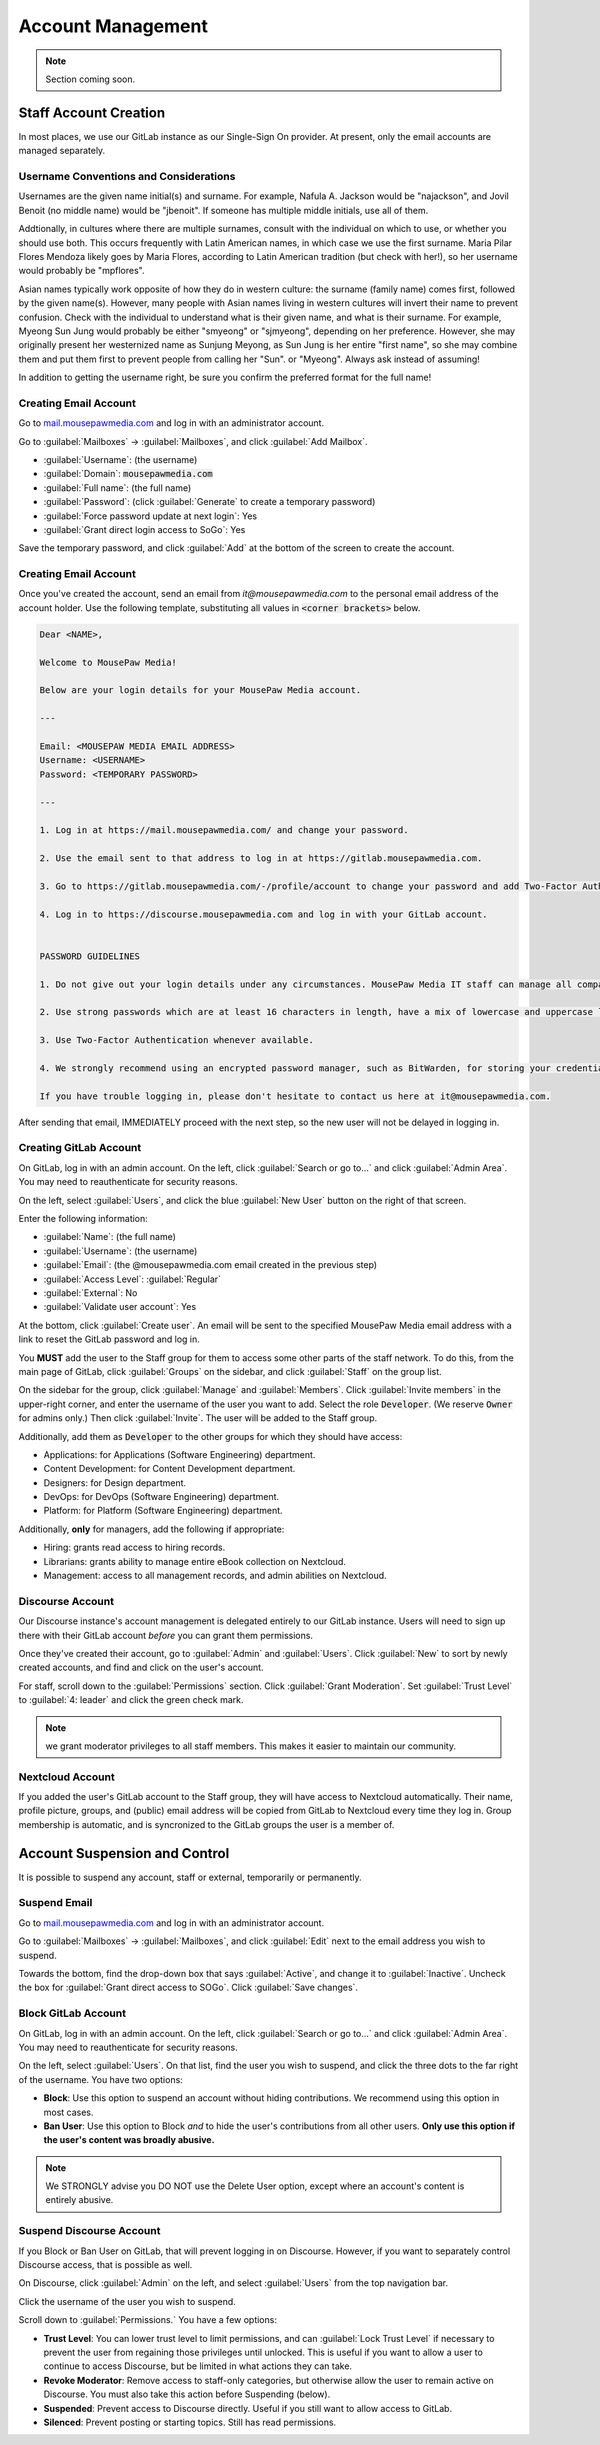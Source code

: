 ..  _admin_accounts:

Account Management
##########################################

..  note:: Section coming soon.

..  _admin_accounts_new:

Staff Account Creation
===========================================

In most places, we use our GitLab instance as our Single-Sign On provider.
At present, only the email accounts are managed separately.


..  _admin_accounts_new_names:

Username Conventions and Considerations
-------------------------------------------

Usernames are the given name initial(s) and surname.
For example, Nafula A. Jackson would be "najackson", and Jovil Benoit
(no middle name) would be "jbenoit". If someone has multiple middle
initials, use all of them.

Addtionally, in cultures where there are multiple surnames, consult with the
individual on which to use, or whether you should use both. This occurs
frequently with Latin American names, in which case we use the first surname.
Maria Pilar Flores Mendoza likely goes by Maria Flores, according to Latin
American tradition (but check with her!), so her username would probably be
"mpflores".

Asian names typically work opposite of how they do in western culture: the
surname (family name) comes first, followed by the given name(s).
However, many people with Asian names living in western cultures will invert
their name to prevent confusion. Check with the individual to understand what
is their given name, and what is their surname. For example, Myeong Sun Jung
would probably be either "smyeong" or "sjmyeong", depending on her preference.
However, she may originally present her westernized name as Sunjung Meyong, as
Sun Jung is her entire "first name", so she may combine them and put them first
to prevent people from calling her "Sun". or "Myeong".
Always ask instead of assuming!

In addition to getting the username right, be sure you confirm the preferred
format for the full name!

..  _admin_accounts_new_email:

Creating Email Account
-------------------------------------------

Go to `mail.mousepawmedia.com <https://mail.mousepawmedia.com>`_ and log in
with an administrator account.

Go to :guilabel:`Mailboxes` -> :guilabel:`Mailboxes`, and click
:guilabel:`Add Mailbox`.

* :guilabel:`Username`: (the username)
* :guilabel:`Domain`: :code:`mousepawmedia.com`
* :guilabel:`Full name`: (the full name)
* :guilabel:`Password`: (click :guilabel:`Generate` to create a temporary password)
* :guilabel:`Force password update at next login`: Yes
* :guilabel:`Grant direct login access to SoGo`: Yes

Save the temporary password, and click :guilabel:`Add` at the bottom of the
screen to create the account.

..  _admin_accounts_new_notify:

Creating Email Account
-------------------------------------------

Once you've created the account, send an email from `it@mousepawmedia.com`
to the personal email address of the account holder. Use the following
template, substituting all values in :code:`<corner brackets>` below.

..  code-block:: text

    Dear <NAME>,

    Welcome to MousePaw Media!

    Below are your login details for your MousePaw Media account.

    ---

    Email: <MOUSEPAW MEDIA EMAIL ADDRESS>
    Username: <USERNAME>
    Password: <TEMPORARY PASSWORD>

    ---

    1. Log in at https://mail.mousepawmedia.com/ and change your password.

    2. Use the email sent to that address to log in at https://gitlab.mousepawmedia.com.

    3. Go to https://gitlab.mousepawmedia.com/-/profile/account to change your password and add Two-Factor Authentication.

    4. Log in to https://discourse.mousepawmedia.com and log in with your GitLab account.


    PASSWORD GUIDELINES

    1. Do not give out your login details under any circumstances. MousePaw Media IT staff can manage all company accounts and reset passwords, so we will never ask you for your login information.

    2. Use strong passwords which are at least 16 characters in length, have a mix of lowercase and uppercase letters, numbers, and symbols.

    3. Use Two-Factor Authentication whenever available.

    4. We strongly recommend using an encrypted password manager, such as BitWarden, for storing your credentials. Do NOT use your browser's built-in password manager!

    If you have trouble logging in, please don't hesitate to contact us here at it@mousepawmedia.com.

After sending that email, IMMEDIATELY proceed with the next step, so the new
user will not be delayed in logging in.

..  _admin_accounts_new_gitlab:

Creating GitLab Account
-------------------------------------------

On GitLab, log in with an admin account. On the left, click
:guilabel:`Search or go to...` and click :guilabel:`Admin Area`. You may
need to reauthenticate for security reasons.

On the left, select :guilabel:`Users`, and click the blue :guilabel:`New User`
button on the right of that screen.

Enter the following information:

* :guilabel:`Name`: (the full name)
* :guilabel:`Username`: (the username)
* :guilabel:`Email`: (the @mousepawmedia.com email created in the previous step)
* :guilabel:`Access Level`: :guilabel:`Regular`
* :guilabel:`External`: No
* :guilabel:`Validate user account`: Yes

At the bottom, click :guilabel:`Create user`. An email will be sent to the
specified MousePaw Media email address with a link to reset the GitLab password
and log in.

You **MUST** add the user to the Staff group for them to access some other
parts of the staff network. To do this, from the main page of GitLab, click
:guilabel:`Groups` on the sidebar, and click :guilabel:`Staff` on the group
list.

On the sidebar for the group, click :guilabel:`Manage` and :guilabel:`Members`.
Click :guilabel:`Invite members` in the upper-right corner, and enter the
username of the user you want to add. Select the role :code:`Developer`.
(We reserve :code:`Owner` for admins only.) Then click :guilabel:`Invite`.
The user will be added to the Staff group.

Additionally, add them as :code:`Developer` to the other groups for which
they should have access:

* Applications: for Applications (Software Engineering) department.
* Content Development: for Content Development department.
* Designers: for Design department.
* DevOps: for DevOps (Software Engineering) department.
* Platform: for Platform (Software Engineering) department.

Additionally, **only** for managers, add the following if appropriate:

* Hiring: grants read access to hiring records.
* Librarians: grants ability to manage entire eBook collection on Nextcloud.
* Management: access to all management records, and admin abilities on Nextcloud.

..  _admin_accounts_new_discourse:

Discourse Account
-------------------------------------------

Our Discourse instance's account management is delegated entirely to
our GitLab instance. Users will need to sign up there with their GitLab account
*before* you can grant them permissions.

Once they've created their account, go to :guilabel:`Admin` and
:guilabel:`Users`. Click :guilabel:`New` to sort by newly created accounts,
and find and click on the user's account.

For staff, scroll down to the :guilabel:`Permissions` section. Click
:guilabel:`Grant Moderation`. Set :guilabel:`Trust Level` to
:guilabel:`4: leader` and click the green check mark.

..  note:: we grant moderator privileges to all staff members. This makes it
    easier to maintain our community.

..  _admin_accounts_new_nextcloud:

Nextcloud Account
-------------------------------------------

If you added the user's GitLab account to the Staff group, they will have
access to Nextcloud automatically. Their name, profile picture, groups, and
(public) email address will be copied from GitLab to Nextcloud every time
they log in. Group membership is automatic, and is syncronized to the
GitLab groups the user is a member of.

..  _admin_accounts_suspend:

Account Suspension and Control
===========================================

It is possible to suspend any account, staff or external, temporarily or
permanently.

..  _admin_accounts_suspend_email:

Suspend Email
-------------------------------------------

Go to `mail.mousepawmedia.com <https://mail.mousepawmedia.com>`_ and log in
with an administrator account.

Go to :guilabel:`Mailboxes` -> :guilabel:`Mailboxes`, and click :guilabel:`Edit`
next to the email address you wish to suspend.

Towards the bottom, find the drop-down box that says :guilabel:`Active`, and
change it to :guilabel:`Inactive`. Uncheck the box for
:guilabel:`Grant direct access to SOGo`. Click :guilabel:`Save changes`.

..  NOTE: You may need to reactivate the email account temporarily if you need
    to inspect as part of an investigation. If this is a possibility, consider
    changing the password as well.

..  _admin_accounts_suspend_gitlab:

Block GitLab Account
-------------------------------------------

On GitLab, log in with an admin account. On the left, click
:guilabel:`Search or go to...` and click :guilabel:`Admin Area`. You may
need to reauthenticate for security reasons.

On the left, select :guilabel:`Users`. On that list, find the user you wish
to suspend, and click the three dots to the far right of the username. You
have two options:

* **Block**: Use this option to suspend an account without hiding contributions.
  We recommend using this option in most cases.

* **Ban User**: Use this option to Block *and* to hide the user's contributions
  from all other users. **Only use this option if the user's content was broadly
  abusive.**

..  note:: We STRONGLY advise you DO NOT use the Delete User option, except
    where an account's content is entirely abusive.

..  _admin_accounts_suspend_discourse:

Suspend Discourse Account
-------------------------------------------

If you Block or Ban User on GitLab, that will prevent logging in on Discourse.
However, if you want to separately control Discourse access, that is possible
as well.

On Discourse, click :guilabel:`Admin` on the left, and select :guilabel:`Users`
from the top navigation bar.

Click the username of the user you wish to suspend.

Scroll down to :guilabel:`Permissions.` You have a few options:

* **Trust Level**: You can lower trust level to limit permissions, and can
  :guilabel:`Lock Trust Level` if necessary to prevent the user from regaining
  those privileges until unlocked. This is useful if you want to allow a user
  to continue to access Discourse, but be limited in what actions they can take.

* **Revoke Moderator**: Remove access to staff-only categories, but otherwise
  allow the user to remain active on Discourse. You must also take this
  action before Suspending (below).

* **Suspended**: Prevent access to Discourse directly. Useful if you still
  want to allow access to GitLab.

* **Silenced**: Prevent posting or starting topics. Still has read permissions.
